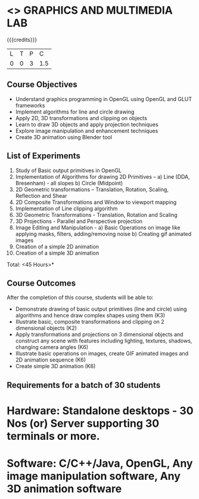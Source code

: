 * <<<708>>> GRAPHICS AND MULTIMEDIA LAB
:properties:
:author: Ms. S. Lakshmi Priya and Mr. N. Sujaudeen
:date:13-11-18
:end:

#+startup: showall

{{{credits}}}
| L | T | P | C |
| 0 | 0 | 3 | 1.5 |

** Course Objectives
- Understand graphics programming in OpenGL using OpenGL and GLUT frameworks
- Implement algorithms for line and circle drawing
- Apply 2D, 3D transformations and clipping on objects
- Learn to draw 3D objects and apply projection techniques
- Explore image manipulation and enhancement techniques
- Create 3D animation using Blender tool

** List of Experiments
1. Study of Basic output primitives in OpenGL
2. Implementation of Algorithms for drawing 2D Primitives –
  a) Line (DDA, Bresenham) - all slopes   
  b) Circle (Midpoint)
3. 2D Geometric transformations –  Translation, Rotation, Scaling, Reflection and Shear
4. 2D Composite Transformations and Window to viewport mapping
5. Implementation of Line clipping algorithm
6. 3D Geometric Transformations - Translation, Rotation and Scaling
7. 3D Projections - Parallel and Perspective projection
8. Image Editing and Manipulation - 
   a) Basic Operations on image like applying masks, filters, adding/removing noise
   b) Creating gif animated images
9. Creation of a simple 2D animation
10. Creation of a simple 3D animation

\hfill *Total: <45 Hours>*

** Course Outcomes
After the completion of this course, students will be able to: 
- Demonstrate drawing of basic output primitives (line and circle) using algorithms and hence draw complex shapes using them (K3)
- Illustrate basic, composite transformations and clipping on 2 dimensional objects (K2)
- Apply transformations and projections on 3 dimensional objects and construct any scene with features including lighting, textures, shadows, changing camera angles (K6)
- Illustrate basic operations on images, create GIF animated images and 2D animation sequence (K6)
- Create simple 3D animation (K6) 
      
** Requirements for a batch of 30 students
* Hardware: Standalone desktops - 30 Nos (or) Server supporting 30 terminals or more.
* Software: C/C++/Java, OpenGL, Any image manipulation software, Any 3D animation software
